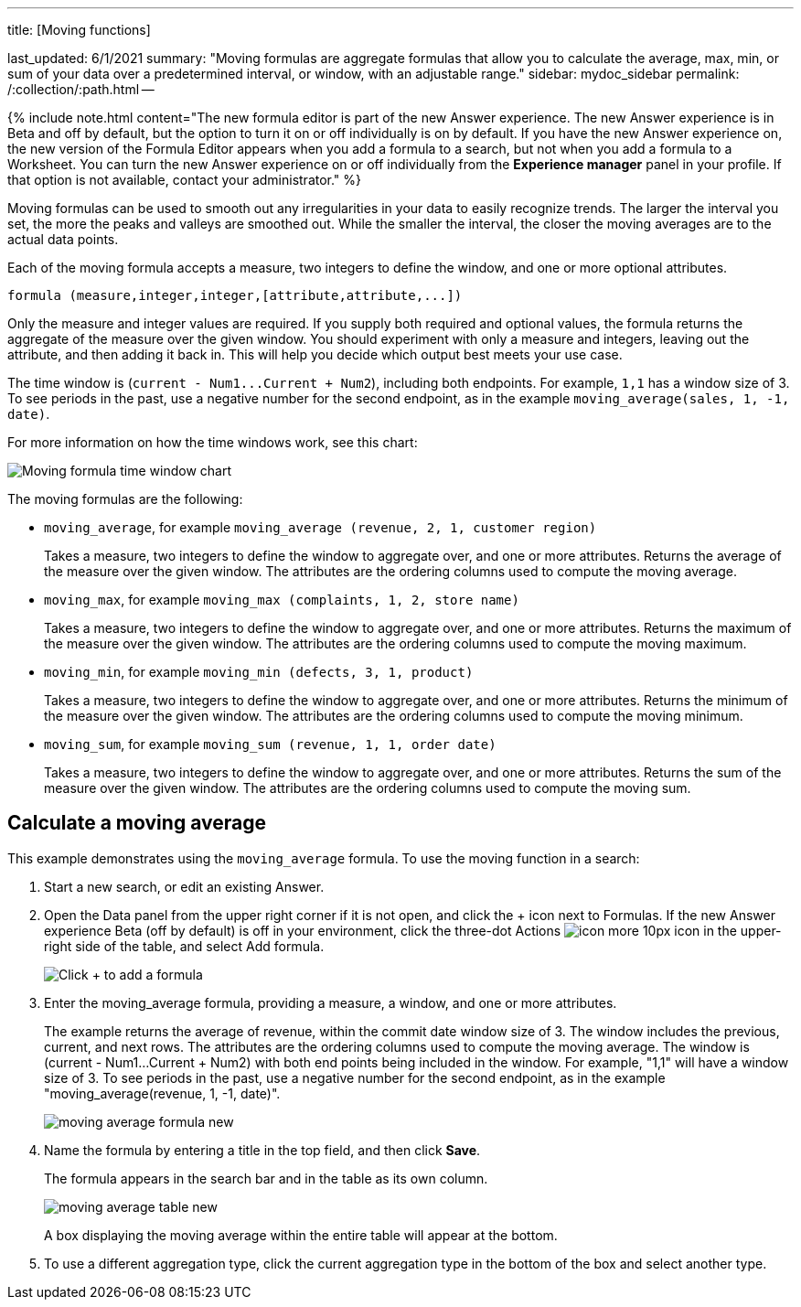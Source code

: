 '''

title: [Moving functions]

last_updated: 6/1/2021 summary: "Moving formulas are aggregate formulas that allow you to calculate the average, max, min, or sum of your data over a predetermined interval, or window, with an adjustable range." sidebar: mydoc_sidebar permalink: /:collection/:path.html --

{% include note.html content="The new formula editor is part of the new Answer experience.
The new Answer experience is in Beta and off by default, but the option to turn it on or off individually is on by default.
If you have the new Answer experience on, the new version of the Formula Editor appears when you add a formula to a search, but not when you add a formula to a Worksheet.
You can turn the new Answer experience on or off individually from the *Experience manager* panel in your profile.
If that option is not available, contact your administrator." %}

Moving formulas can be used to smooth out any irregularities in your data to easily recognize trends.
The larger the interval you set, the more the peaks and valleys are smoothed out.
While the smaller the interval, the closer the moving averages are to the actual data points.

Each of the moving formula accepts a measure, two integers to define the window, and one or more optional attributes.

----
formula (measure,integer,integer,[attribute,attribute,...])
----

Only the measure and integer values are required.
If you supply both required and optional values, the formula returns the aggregate of the measure over the given window.
You should experiment with only a measure and integers, leaving out the attribute, and then adding it back in.
This will help you decide which output best meets your use case.

The time window is (`+current - Num1...Current + Num2+`), including both endpoints.
For example, `1,1` has a window size of 3.
To see periods in the past, use a negative number for the second endpoint, as in the example `moving_average(sales, 1, -1, date)`.

For more information on how the time windows work, see this chart:

image::{{ site.baseurl }}/images/moving_formula_time_window_chart.png[Moving formula time window chart]

The moving formulas are the following:

* `moving_average`, for example `moving_average (revenue, 2, 1, customer region)`
+
Takes a measure, two integers to define the window to aggregate over, and one or more attributes.
Returns the average of the measure over the given window.
The attributes are the ordering columns used to compute the moving average.

* `moving_max`, for example `moving_max (complaints, 1, 2, store name)`
+
Takes a measure, two integers to define the window to aggregate over, and one or more attributes.
Returns the maximum of the measure over the given window.
The attributes are the ordering columns used to compute the moving maximum.

* `moving_min`, for example `moving_min (defects, 3, 1, product)`
+
Takes a measure, two integers to define the window to aggregate over, and   one or more attributes.
Returns the minimum of the measure over the given   window.
The attributes are the ordering columns used to compute the moving   minimum.

* `moving_sum`, for example `moving_sum (revenue, 1, 1, order date)`
+
Takes a measure, two integers to define the window to aggregate over, and one or more attributes.
Returns the sum of the measure over the given window.
The attributes are the ordering columns used to compute the moving sum.

== Calculate a moving average

This example  demonstrates using the `moving_average` formula.
To use the moving function in a search:

. Start a new search, or edit an existing Answer.
. Open the Data panel from the upper right corner if it is not open, and click the + icon next to Formulas.
If the new Answer experience [.badge.badge-update]#Beta# (off by default) is off in your environment, click the three-dot Actions image:{{ site.baseurl }}/images/icon-more-10px.png[] icon in the upper-right side of the table, and select Add formula.
+
image::{{ site.baseurl }}/images/formula-editor-add.png[Click + to add a formula]

. Enter the moving_average formula, providing a measure, a window, and one or more attributes.
+
The example returns the average of revenue, within the commit date window size of 3.
The window includes the previous, current, and next rows.
The attributes are the ordering columns used to compute the moving average.
The window is (current - Num1...Current + Num2) with both end points being included in the window.
For example, "1,1" will have a window size of 3.
To see periods in the past, use a negative number for the second endpoint, as in the example "moving_average(revenue, 1, -1, date)".
+
image::{{ site.baseurl }}/images/moving_average_formula-new.png[]

. Name the formula by entering a title in the top field, and then click *Save*.
+
The formula appears in the search bar and in the table as its own column.
+
image::{{ site.baseurl }}/images/moving_average_table-new.png[]
+
A box displaying the moving average within the entire table will appear at the bottom.

. To use a different aggregation type, click the current aggregation type in the bottom of the box and select another type.
